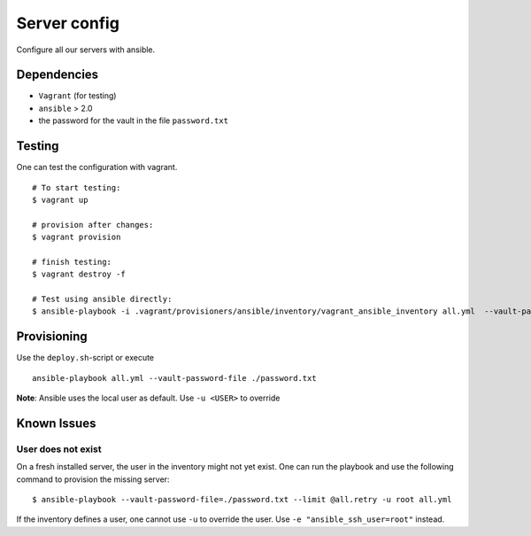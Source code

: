 Server config
=============
Configure all our servers with ansible.

Dependencies
------------

* ``Vagrant`` (for testing)
* ``ansible`` > 2.0
* the password for the vault in the file ``password.txt``

Testing
-------

One can test the configuration with vagrant.

::

  # To start testing:
  $ vagrant up

  # provision after changes:
  $ vagrant provision

  # finish testing:
  $ vagrant destroy -f

  # Test using ansible directly:
  $ ansible-playbook -i .vagrant/provisioners/ansible/inventory/vagrant_ansible_inventory all.yml  --vault-password-file=./password.txt

Provisioning
------------

Use the ``deploy.sh``-script or execute

::

  ansible-playbook all.yml --vault-password-file ./password.txt

**Note**: Ansible uses the local user as default. Use ``-u <USER>`` to override


Known Issues
------------

User does not exist
~~~~~~~~~~~~~~~~~~~
On a fresh installed server, the user in the inventory might not yet exist.
One can run the playbook and use the following command to provision the missing server::

  $ ansible-playbook --vault-password-file=./password.txt --limit @all.retry -u root all.yml

If the inventory defines a user, one cannot use ``-u`` to override the user. Use ``-e "ansible_ssh_user=root"`` instead.
